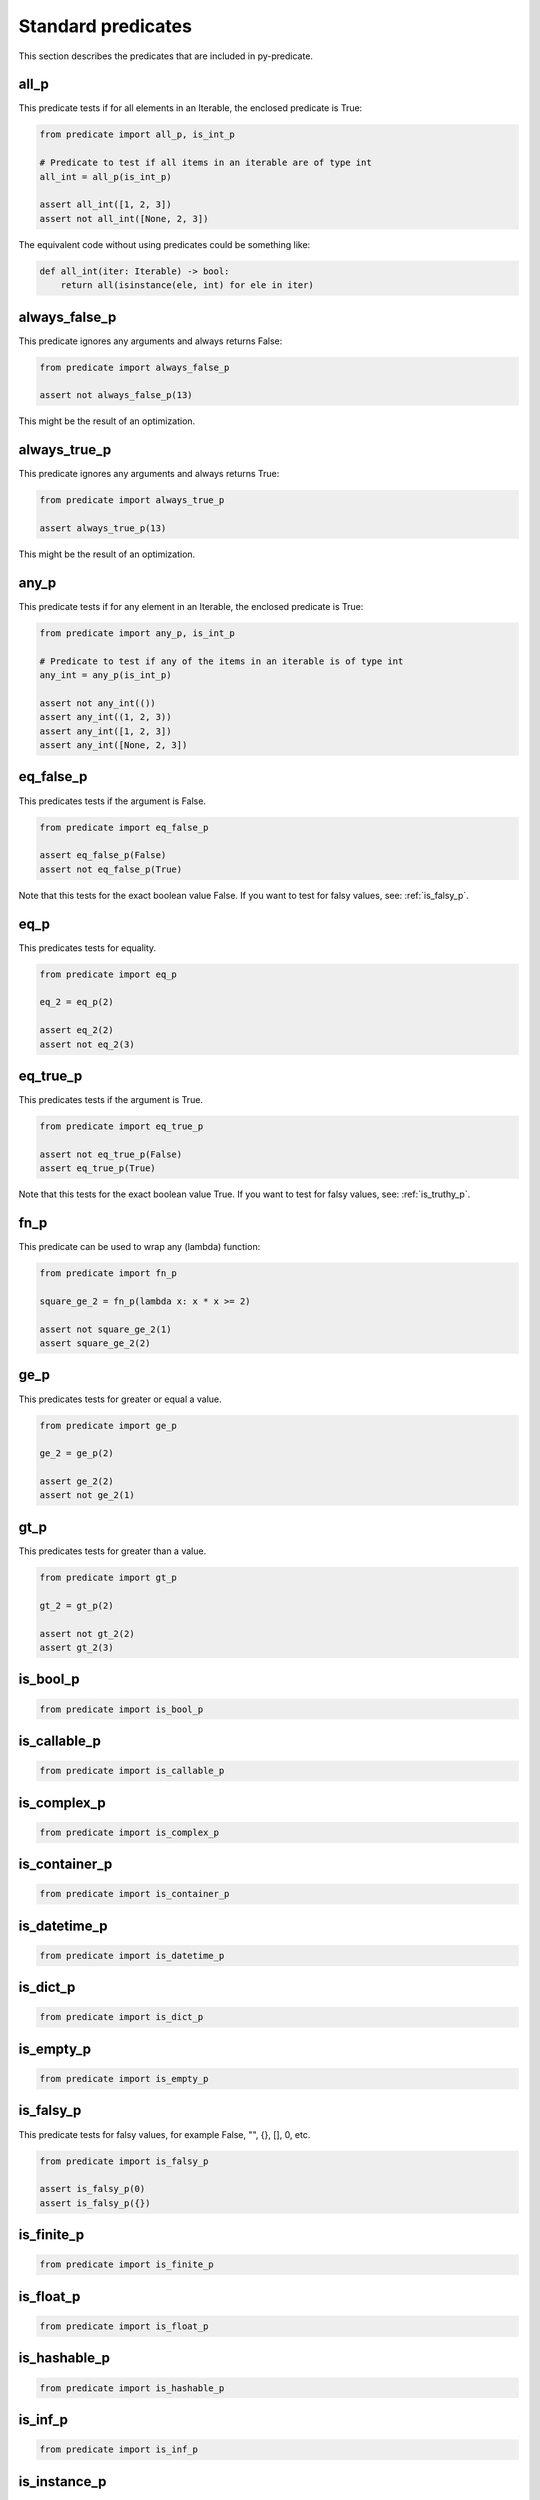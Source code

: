 Standard predicates
===================

This section describes the predicates that are included in py-predicate.

all_p
-----

This predicate tests if for all elements in an Iterable, the enclosed predicate is True:

.. code-block:: python

    from predicate import all_p, is_int_p

    # Predicate to test if all items in an iterable are of type int
    all_int = all_p(is_int_p)

    assert all_int([1, 2, 3])
    assert not all_int([None, 2, 3])

The equivalent code without using predicates could be something like:

.. code-block:: python

    def all_int(iter: Iterable) -> bool:
        return all(isinstance(ele, int) for ele in iter)


always_false_p
--------------

This predicate ignores any arguments and always returns False:

.. code-block:: python

    from predicate import always_false_p

    assert not always_false_p(13)


This might be the result of an optimization.

always_true_p
-------------

This predicate ignores any arguments and always returns True:

.. code-block:: python

    from predicate import always_true_p

    assert always_true_p(13)


This might be the result of an optimization.

any_p
-----

This predicate tests if for any element in an Iterable, the enclosed predicate is True:

.. code-block:: python

    from predicate import any_p, is_int_p

    # Predicate to test if any of the items in an iterable is of type int
    any_int = any_p(is_int_p)

    assert not any_int(())
    assert any_int((1, 2, 3))
    assert any_int([1, 2, 3])
    assert any_int([None, 2, 3])


eq_false_p
----------

This predicates tests if the argument is False.

.. code-block:: python

    from predicate import eq_false_p

    assert eq_false_p(False)
    assert not eq_false_p(True)

Note that this tests for the exact boolean value False. If you want to test for falsy values, see:
:ref:`is_falsy_p`.

eq_p
----

This predicates tests for equality.

.. code-block:: python

    from predicate import eq_p

    eq_2 = eq_p(2)

    assert eq_2(2)
    assert not eq_2(3)

eq_true_p
----------

This predicates tests if the argument is True.

.. code-block:: python

    from predicate import eq_true_p

    assert not eq_true_p(False)
    assert eq_true_p(True)

Note that this tests for the exact boolean value True. If you want to test for falsy values, see:
:ref:`is_truthy_p`.

fn_p
----

This predicate can be used to wrap any (lambda) function:

.. code-block:: python

    from predicate import fn_p

    square_ge_2 = fn_p(lambda x: x * x >= 2)

    assert not square_ge_2(1)
    assert square_ge_2(2)

ge_p
----

This predicates tests for greater or equal a value.

.. code-block:: python

    from predicate import ge_p

    ge_2 = ge_p(2)

    assert ge_2(2)
    assert not ge_2(1)

gt_p
----

This predicates tests for greater than a value.

.. code-block:: python

    from predicate import gt_p

    gt_2 = gt_p(2)

    assert not gt_2(2)
    assert gt_2(3)

is_bool_p
---------
.. code-block:: python

    from predicate import is_bool_p

is_callable_p
-------------
.. code-block:: python

    from predicate import is_callable_p

is_complex_p
------------
.. code-block:: python

    from predicate import is_complex_p

is_container_p
--------------
.. code-block:: python

    from predicate import is_container_p

is_datetime_p
-------------
.. code-block:: python

    from predicate import is_datetime_p

is_dict_p
---------
.. code-block:: python

    from predicate import is_dict_p

is_empty_p
----------
.. code-block:: python

    from predicate import is_empty_p

.. _is_falsy_p:

is_falsy_p
----------

This predicate tests for falsy values, for example False, "", {}, [], 0, etc.

.. code-block:: python

    from predicate import is_falsy_p

    assert is_falsy_p(0)
    assert is_falsy_p({})

is_finite_p
-----------
.. code-block:: python

    from predicate import is_finite_p

is_float_p
----------
.. code-block:: python

    from predicate import is_float_p

is_hashable_p
-------------
.. code-block:: python

    from predicate import is_hashable_p

is_inf_p
--------
.. code-block:: python

    from predicate import is_inf_p

is_instance_p
-------------
.. code-block:: python

    from predicate import is_instance_p

is_int_p
--------
.. code-block:: python

    from predicate import is_int_p

is_iterable_of_p
----------------
.. code-block:: python

    from predicate import is_iterable_of_p

is_iterable_p
-------------
.. code-block:: python

    from predicate import is_iterable_p

is_list_of_p
------------
.. code-block:: python

    from predicate import is_list_of_p

is_list_p
---------
.. code-block:: python

    from predicate import is_list_p

is_none_p
---------
.. code-block:: python

    from predicate import is_none_p

is_not_none_p
-------------
.. code-block:: python

    from predicate import is_not_none_p

is_predicate_p
--------------
.. code-block:: python

    from predicate import is_predicate_p

is_range_p
----------

This predicate tests if value is a range.

.. code-block:: python

    from predicate import is_range_p

    assert not is_range_p(0)
    assert is_range_p(range(5))

is_set_of_p
-----------
.. code-block:: python

    from predicate import is_set_of_p

is_set_p
--------
.. code-block:: python

    from predicate import is_set_p

is_str_p
--------
.. code-block:: python

    from predicate import is_str_p

.. _is_truthy_p:

is_truthy_p
-----------

This predicate tests for truthy values, for example True, "foo", {"foo"}, [1], 13, etc.

.. code-block:: python

    from predicate import is_truthy_p

    assert is_truthy_p(1)
    assert is_truthy_p({"foo"})

is_tuple_of_p
-------------
.. code-block:: python

    from predicate import is_tuple_of_p

is_tuple_p
----------
.. code-block:: python

    from predicate import is_tuple_p

is_uuid_p
---------
.. code-block:: python

    from predicate import is_uuid_p

le_p
----

This predicates tests for less than or equal a value.

.. code-block:: python

    from predicate import le_p

    le_2 = le_p(2)

    assert le_2(2)
    assert not le_2(3)

lt_p
----

This predicates tests for less than a value.

.. code-block:: python

    from predicate import lt_p

    lt_2 = lt_p(2)

    assert not lt_2(2)
    assert lt_2(1)

ne_p
----

This predicate tests for non equality


.. code-block:: python

    from predicate import ne_p

    ne_2 = ne_p(2)

    assert not ne_2(2)
    assert ne_2(3)


tee_p
-----

Predicate that always returns True, but is useful for handling side-effects.

.. code-block:: python

    from predicate import all_p, lt_p, tee_p

    log = tee_p(print)

    all_lt_2 = all_p(log | lt_p(2))
